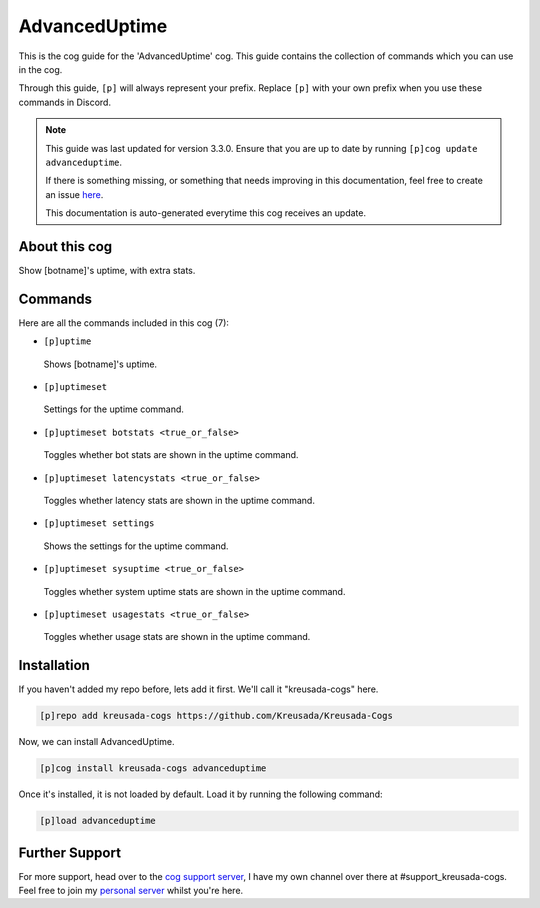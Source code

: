 .. _advanceduptime:

==============
AdvancedUptime
==============

This is the cog guide for the 'AdvancedUptime' cog. This guide
contains the collection of commands which you can use in the cog.

Through this guide, ``[p]`` will always represent your prefix. Replace
``[p]`` with your own prefix when you use these commands in Discord.

.. note::

    This guide was last updated for version 3.3.0. Ensure
    that you are up to date by running ``[p]cog update advanceduptime``.

    If there is something missing, or something that needs improving
    in this documentation, feel free to create an issue `here <https://github.com/Kreusada/Kreusada-Cogs/issues>`_.

    This documentation is auto-generated everytime this cog receives an update.

--------------
About this cog
--------------

Show [botname]'s uptime, with extra stats.

--------
Commands
--------

Here are all the commands included in this cog (7):

* ``[p]uptime``
 Shows [botname]'s uptime.
* ``[p]uptimeset``
 Settings for the uptime command.
* ``[p]uptimeset botstats <true_or_false>``
 Toggles whether bot stats are shown in the uptime command.
* ``[p]uptimeset latencystats <true_or_false>``
 Toggles whether latency stats are shown in the uptime command.
* ``[p]uptimeset settings``
 Shows the settings for the uptime command.
* ``[p]uptimeset sysuptime <true_or_false>``
 Toggles whether system uptime stats are shown in the uptime command.
* ``[p]uptimeset usagestats <true_or_false>``
 Toggles whether usage stats are shown in the uptime command.

------------
Installation
------------

If you haven't added my repo before, lets add it first. We'll call it
"kreusada-cogs" here.

.. code-block:: ini

    [p]repo add kreusada-cogs https://github.com/Kreusada/Kreusada-Cogs

Now, we can install AdvancedUptime.

.. code-block:: ini

    [p]cog install kreusada-cogs advanceduptime

Once it's installed, it is not loaded by default. Load it by running the following
command:

.. code-block:: ini

    [p]load advanceduptime

---------------
Further Support
---------------

For more support, head over to the `cog support server <https://discord.gg/GET4DVk>`_,
I have my own channel over there at #support_kreusada-cogs. Feel free to join my
`personal server <https://discord.gg/JmCFyq7>`_ whilst you're here.

